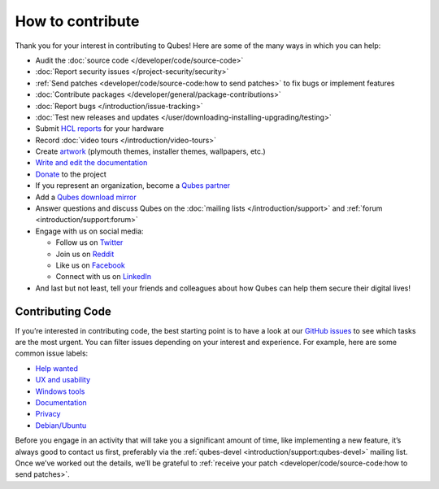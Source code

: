 =================
How to contribute
=================


Thank you for your interest in contributing to Qubes! Here are some of
the many ways in which you can help:

- Audit the :doc:`source code </developer/code/source-code>`

- :doc:`Report security issues </project-security/security>`

- :ref:`Send patches <developer/code/source-code:how to send patches>` to fix bugs
  or implement features

- :doc:`Contribute packages </developer/general/package-contributions>`

- :doc:`Report bugs </introduction/issue-tracking>`

- :doc:`Test new releases and updates </user/downloading-installing-upgrading/testing>`

- Submit `HCL reports <https://www.qubes-os.org/hcl/>`__ for your hardware

- Record :doc:`video tours </introduction/video-tours>`

- Create `artwork <https://github.com/QubesOS/qubes-artwork>`__
  (plymouth themes, installer themes, wallpapers, etc.)

- `Write and edit the documentation <https://www.qubes-os.org/doc/how-to-edit-the-documentation/>`__

- `Donate <https://www.qubes-os.org/donate/>`__ to the project

- If you represent an organization, become a `Qubes partner <https://www.qubes-os.org/partners/>`__

- Add a `Qubes download mirror <https://www.qubes-os.org/downloads/mirrors/>`__

- Answer questions and discuss Qubes on the :doc:`mailing lists </introduction/support>` and :ref:`forum <introduction/support:forum>`

- Engage with us on social media:

  - Follow us on `Twitter <https://twitter.com/QubesOS>`__

  - Join us on `Reddit <https://www.reddit.com/r/Qubes/>`__

  - Like us on `Facebook <https://www.facebook.com/QubesOS>`__

  - Connect with us on
    `LinkedIn <https://www.linkedin.com/company/qubes-os/>`__



- And last but not least, tell your friends and colleagues about how
  Qubes can help them secure their digital lives!



Contributing Code
-----------------


If you’re interested in contributing code, the best starting point is to
have a look at our `GitHub issues <https://github.com/QubesOS/qubes-issues/issues>`__ to see which
tasks are the most urgent. You can filter issues depending on your
interest and experience. For example, here are some common issue labels:

- `Help wanted <https://github.com/QubesOS/qubes-issues/issues?q=is%3Aissue+is%3Aopen+label%3A%22help+wanted%22&utf8=%E2%9C%93>`__

- `UX and usability <https://github.com/QubesOS/qubes-issues/issues?q=is%3Aissue+is%3Aopen+label%3AUX>`__

- `Windows tools <https://github.com/QubesOS/qubes-issues/issues?q=is%3Aissue+is%3Aopen+label%3A%22C%3A+windows-tools%22>`__

- `Documentation <https://github.com/QubesOS/qubes-issues/issues?q=is%3Aissue+is%3Aopen+label%3A%22C%3A+doc%22>`__

- `Privacy <https://github.com/QubesOS/qubes-issues/issues?utf8=%E2%9C%93&q=is%3Aissue%20is%3Aopen%20label%3A%22privacy%22%20>`__

- `Debian/Ubuntu <https://github.com/QubesOS/qubes-issues/issues?q=is%3Aissue+is%3Aopen+label%3A%22C%3A+Debian%2FUbuntu%22>`__



Before you engage in an activity that will take you a significant amount
of time, like implementing a new feature, it’s always good to contact us
first, preferably via the :ref:`qubes-devel <introduction/support:qubes-devel>`
mailing list. Once we’ve worked out the details, we’ll be grateful to
:ref:`receive your patch <developer/code/source-code:how to send patches>`.
